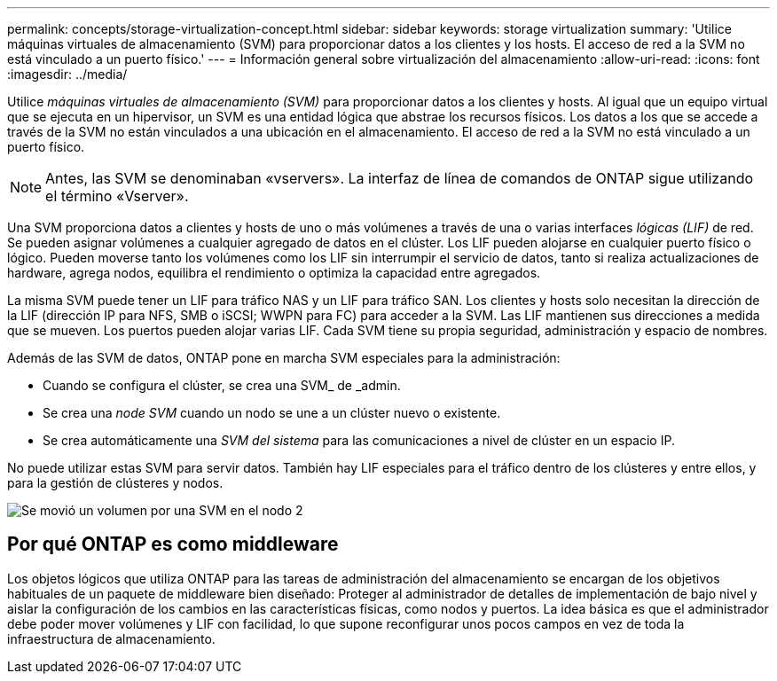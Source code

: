 ---
permalink: concepts/storage-virtualization-concept.html 
sidebar: sidebar 
keywords: storage virtualization 
summary: 'Utilice máquinas virtuales de almacenamiento (SVM) para proporcionar datos a los clientes y los hosts. El acceso de red a la SVM no está vinculado a un puerto físico.' 
---
= Información general sobre virtualización del almacenamiento
:allow-uri-read: 
:icons: font
:imagesdir: ../media/


[role="lead"]
Utilice _máquinas virtuales de almacenamiento (SVM)_ para proporcionar datos a los clientes y hosts. Al igual que un equipo virtual que se ejecuta en un hipervisor, un SVM es una entidad lógica que abstrae los recursos físicos. Los datos a los que se accede a través de la SVM no están vinculados a una ubicación en el almacenamiento. El acceso de red a la SVM no está vinculado a un puerto físico.


NOTE: Antes, las SVM se denominaban «vservers». La interfaz de línea de comandos de ONTAP sigue utilizando el término «Vserver».

Una SVM proporciona datos a clientes y hosts de uno o más volúmenes a través de una o varias interfaces _lógicas (LIF)_ de red. Se pueden asignar volúmenes a cualquier agregado de datos en el clúster. Los LIF pueden alojarse en cualquier puerto físico o lógico. Pueden moverse tanto los volúmenes como los LIF sin interrumpir el servicio de datos, tanto si realiza actualizaciones de hardware, agrega nodos, equilibra el rendimiento o optimiza la capacidad entre agregados.

La misma SVM puede tener un LIF para tráfico NAS y un LIF para tráfico SAN. Los clientes y hosts solo necesitan la dirección de la LIF (dirección IP para NFS, SMB o iSCSI; WWPN para FC) para acceder a la SVM. Las LIF mantienen sus direcciones a medida que se mueven. Los puertos pueden alojar varias LIF. Cada SVM tiene su propia seguridad, administración y espacio de nombres.

Además de las SVM de datos, ONTAP pone en marcha SVM especiales para la administración:

* Cuando se configura el clúster, se crea una SVM_ de _admin.
* Se crea una _node SVM_ cuando un nodo se une a un clúster nuevo o existente.
* Se crea automáticamente una _SVM del sistema_ para las comunicaciones a nivel de clúster en un espacio IP.


No puede utilizar estas SVM para servir datos. También hay LIF especiales para el tráfico dentro de los clústeres y entre ellos, y para la gestión de clústeres y nodos.

image:volume-move.gif["Se movió un volumen por una SVM en el nodo 2"]



== Por qué ONTAP es como middleware

Los objetos lógicos que utiliza ONTAP para las tareas de administración del almacenamiento se encargan de los objetivos habituales de un paquete de middleware bien diseñado: Proteger al administrador de detalles de implementación de bajo nivel y aislar la configuración de los cambios en las características físicas, como nodos y puertos. La idea básica es que el administrador debe poder mover volúmenes y LIF con facilidad, lo que supone reconfigurar unos pocos campos en vez de toda la infraestructura de almacenamiento.
